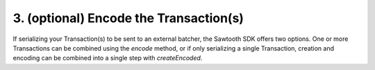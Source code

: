 3. (optional) Encode the Transaction(s)
---------------------------------------

If serializing your Transaction(s) to be sent to an external batcher, the Sawtooth SDK offers two options. One or more Transactions can be combined using the *encode* method, or if only serializing a single Transaction, creation and encoding can be combined into a single step with *createEncoded*.
